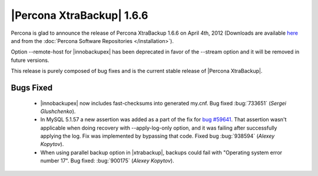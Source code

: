 ============================
|Percona XtraBackup| 1.6.6
============================

Percona is glad to announce the release of Percona XtraBackup 1.6.6 on April 4th, 2012 (Downloads are available `here <http://www.percona.com/downloads/XtraBackup/XtraBackup-1.6.6/>`_ and from the :doc:`Percona Software Repositories </installation>`).

Option --remote-host for |innobackupex| has been deprecated in favor of the --stream option and it will be removed in future versions.

This release is purely composed of bug fixes and is the current stable release of |Percona XtraBackup|.

Bugs Fixed
----------

  * |innobackupex| now includes fast-checksums into generated my.cnf. Bug fixed :bug:`733651` (*Sergei Glushchenko*).

  *  In MySQL 5.1.57 a new assertion was added as a part of the fix for `bug #59641 <http://bugs.mysql.com/bug.php?id=59641>`_. That assertion wasn't applicable when doing recovery with --apply-log-only option, and it was failing after successfully applying the log. Fix was implemented by bypassing that code. Fixed bug :bug:`938594` (*Alexey Kopytov*).

  * When using parallel backup option in |xtrabackup|, backups could fail with "Operating system error number 17". Bug fixed: :bug:`900175` (*Alexey Kopytov*).
